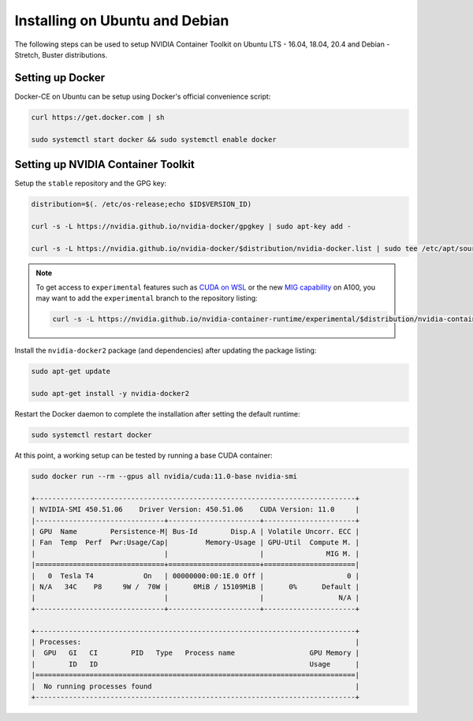 Installing on Ubuntu and Debian
-------------------------------
The following steps can be used to setup NVIDIA Container Toolkit on Ubuntu LTS - 16.04, 18.04, 20.4 and Debian - Stretch, Buster distributions.

Setting up Docker 
+++++++++++++++++
Docker-CE on Ubuntu can be setup using Docker's official convenience script:

.. code-block:: bash

   curl https://get.docker.com | sh

   sudo systemctl start docker && sudo systemctl enable docker

.. seealso:: 
   
   Follow the official `instructions <https://docs.docker.com/engine/install/ubuntu/>`_ for more details and `post-install actions <https://docs.docker.com/engine/install/linux-postinstall/>`_.

Setting up NVIDIA Container Toolkit
+++++++++++++++++++++++++++++++++++

Setup the ``stable`` repository and the GPG key:

.. code-block:: bash

    distribution=$(. /etc/os-release;echo $ID$VERSION_ID)

    curl -s -L https://nvidia.github.io/nvidia-docker/gpgkey | sudo apt-key add -

    curl -s -L https://nvidia.github.io/nvidia-docker/$distribution/nvidia-docker.list | sudo tee /etc/apt/sources.list.d/nvidia-docker.list

.. note::

   To get access to ``experimental`` features such as `CUDA on WSL <https://docs.nvidia.com/cuda/wsl-user-guide/index.html>`_ or the 
   new `MIG capability <https://docs.nvidia.com/datacenter/tesla/mig-user-guide/index.html>`_ on A100, 
   you may want to add the ``experimental`` branch to the repository listing: 

   .. code-block:: bash
   
      curl -s -L https://nvidia.github.io/nvidia-container-runtime/experimental/$distribution/nvidia-container-runtime.list | sudo tee /etc/apt/sources.list.d/nvidia-container-runtime.list

Install the ``nvidia-docker2`` package (and dependencies) after updating the package listing:

.. code-block:: bash

   sudo apt-get update
   
   sudo apt-get install -y nvidia-docker2

Restart the Docker daemon to complete the installation after setting the default runtime:

.. code-block:: bash

   sudo systemctl restart docker

At this point, a working setup can be tested by running a base CUDA container:

.. code-block:: bash

   sudo docker run --rm --gpus all nvidia/cuda:11.0-base nvidia-smi

   +-----------------------------------------------------------------------------+
   | NVIDIA-SMI 450.51.06    Driver Version: 450.51.06    CUDA Version: 11.0     |
   |-------------------------------+----------------------+----------------------+
   | GPU  Name        Persistence-M| Bus-Id        Disp.A | Volatile Uncorr. ECC |
   | Fan  Temp  Perf  Pwr:Usage/Cap|         Memory-Usage | GPU-Util  Compute M. |
   |                               |                      |               MIG M. |
   |===============================+======================+======================|
   |   0  Tesla T4            On   | 00000000:00:1E.0 Off |                    0 |
   | N/A   34C    P8     9W /  70W |      0MiB / 15109MiB |      0%      Default |
   |                               |                      |                  N/A |
   +-------------------------------+----------------------+----------------------+

   +-----------------------------------------------------------------------------+
   | Processes:                                                                  |
   |  GPU   GI   CI        PID   Type   Process name                  GPU Memory |
   |        ID   ID                                                   Usage      |
   |=============================================================================|
   |  No running processes found                                                 |
   +-----------------------------------------------------------------------------+
